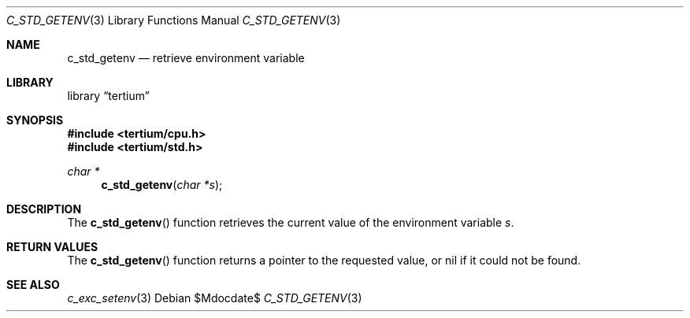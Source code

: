 .Dd $Mdocdate$
.Dt C_STD_GETENV 3
.Os
.Sh NAME
.Nm c_std_getenv
.Nd retrieve environment variable
.Sh LIBRARY
.Lb tertium
.Sh SYNOPSIS
.In tertium/cpu.h
.In tertium/std.h
.Ft char *
.Fn c_std_getenv "char *s"
.Sh DESCRIPTION
The
.Fn c_std_getenv
function retrieves the current value of the environment variable
.Fa s .
.Sh RETURN VALUES
The
.Fn c_std_getenv
function returns a pointer to the requested value,
or nil if it could not be found.
.Sh SEE ALSO
.Xr c_exc_setenv 3
